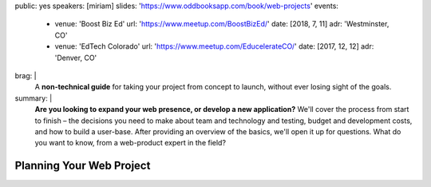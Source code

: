 public: yes
speakers: [miriam]
slides: 'https://www.oddbooksapp.com/book/web-projects'
events:
  - venue: 'Boost Biz Ed'
    url: 'https://www.meetup.com/BoostBizEd/'
    date: [2018, 7, 11]
    adr: 'Westminster, CO'
  - venue: 'EdTech Colorado'
    url: 'https://www.meetup.com/EducelerateCO/'
    date: [2017, 12, 12]
    adr: 'Denver, CO'
brag: |
  A **non-technical guide**
  for taking your project from concept to launch,
  without ever losing sight of the goals.
summary: |
  **Are you looking to expand your web presence,
  or develop a new application?**
  We'll cover the process from start to finish –
  the decisions you need to make
  about team and technology and testing,
  budget and development costs,
  and how to build a user-base.
  After providing an overview of the basics,
  we'll open it up for questions.
  What do you want to know,
  from a web-product expert in the field?


Planning Your Web Project
=========================
